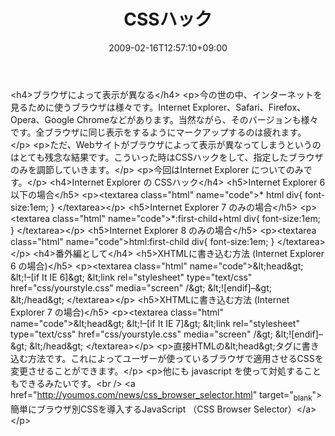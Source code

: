 #+TITLE: CSSハック
#+DATE: 2009-02-16T12:57:10+09:00
#+DRAFT: false
#+TAGS: 過去記事インポート

<h4>ブラウザによって表示が異なる</h4>
<p>今の世の中、インターネットを見るために使うブラウザは様々です。Internet Explorer、Safari、Firefox、Opera、Google Chromeなどがあります。当然ながら、そのバージョンも様々です。全ブラウザに同じ表示をするようにマークアップするのは疲れます。</p>
<p>ただ、Webサイトがブラウザによって表示が異なってしまうというのはとても残念な結果です。こういった時はCSSハックをして、指定したブラウザのみを調節していきます。</p>
<p>今回はInternet Explorer についてのみです。</p>
<h4>Internet Explorer の CSSハック</h4>
<h5>Internet Explorer 6 以下の場合</h5>
<p><textarea class="html" name="code">* html div{ font-size:1em; } </textarea></p>
<h5>Internet Explorer 7 のみの場合</h5>
<p><textarea class="html" name="code">*:first-child+html div{ font-size:1em; } </textarea></p>
<h5>Internet Explorer 8 のみの場合</h5>
<p><textarea class="html" name="code">html:first-child div{ font-size:1em; } </textarea></p>
<h4>番外編として</h4>
<h5>XHTMLに書き込む方法 (Internet Explorer 6 の場合)</h5>
<p><textarea class="html" name="code">&lt;head&gt; &lt;!--[if It IE 6]&gt; &lt;link rel="stylesheet" type="text/css" href="css/yourstyle.css" media="screen" /&gt; &lt;![endif]--&gt; &lt;/head&gt; </textarea></p>
<h5>XHTMLに書き込む方法 (Internet Explorer 7 の場合)</h5>
<p><textarea class="html" name="code">&lt;head&gt; &lt;!--[if It IE 7]&gt; &lt;link rel="stylesheet" type="text/css" href="css/yourstyle.css" media="screen" /&gt; &lt;![endif]--&gt; &lt;/head&gt; </textarea></p>
<p>直接HTMLの&lt;head&gt;タグに書き込む方法です。これによってユーザーが使っているブラウザで適用させるCSSを変更させることができます。</p>
<p>他にも javascript を使って対処することもできるみたいです。<br /> <a href="http://youmos.com/news/css_browser_selector.html" target="_blank">簡単にブラウザ別CSSを導入するJavaScript （CSS Browser Selector）</a></p>

